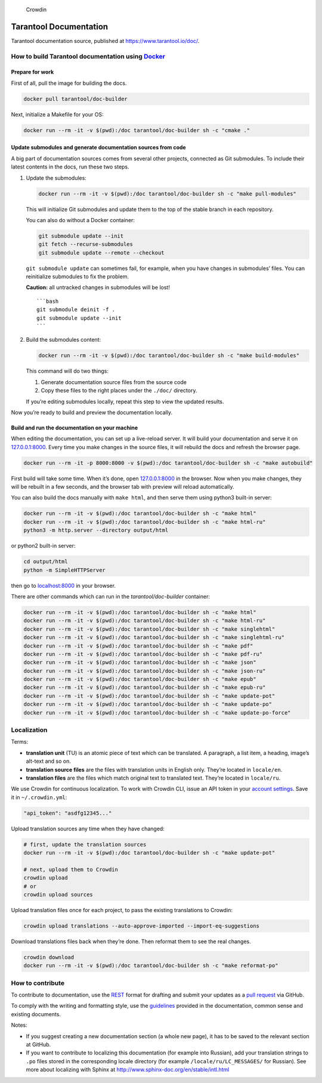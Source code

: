 .. figure:: https://badges.crowdin.net/tarantool-docs/localized.svg
   :alt: Crowdin

   Crowdin

Tarantool Documentation
=======================

Tarantool documentation source, published at
https://www.tarantool.io/doc/.

How to build Tarantool documentation using `Docker <https://www.docker.com>`__
------------------------------------------------------------------------------

Prepare for work
~~~~~~~~~~~~~~~~

First of all, pull the image for building the docs.

.. code:: bash

   docker pull tarantool/doc-builder

Next, initialize a Makefile for your OS:

.. code:: bash

   docker run --rm -it -v $(pwd):/doc tarantool/doc-builder sh -c "cmake ."

Update submodules and generate documentation sources from code
~~~~~~~~~~~~~~~~~~~~~~~~~~~~~~~~~~~~~~~~~~~~~~~~~~~~~~~~~~~~~~

A big part of documentation sources comes from several other projects,
connected as Git submodules. To include their latest contents in the
docs, run these two steps.

1. Update the submodules:

   .. code:: bash

      docker run --rm -it -v $(pwd):/doc tarantool/doc-builder sh -c "make pull-modules"

   This will initialize Git submodules and update them to the top of the
   stable branch in each repository.

   You can also do without a Docker container:

   .. code:: bash

      git submodule update --init
      git fetch --recurse-submodules
      git submodule update --remote --checkout

   ``git submodule update`` can sometimes fail, for example, when you
   have changes in submodules’ files. You can reinitialize submodules to
   fix the problem.

   **Caution:** all untracked changes in submodules will be lost!

   ::

      ```bash
      git submodule deinit -f .
      git submodule update --init
      ```

2. Build the submodules content:

   .. code:: bash

      docker run --rm -it -v $(pwd):/doc tarantool/doc-builder sh -c "make build-modules"

   This command will do two things:

   1. Generate documentation source files from the source code
   2. Copy these files to the right places under the ``./doc/``
      directory.

   If you’re editing submodules locally, repeat this step to view the
   updated results.

Now you’re ready to build and preview the documentation locally.

Build and run the documentation on your machine
~~~~~~~~~~~~~~~~~~~~~~~~~~~~~~~~~~~~~~~~~~~~~~~

When editing the documentation, you can set up a live-reload server. It
will build your documentation and serve it on
`127.0.0.1:8000 <http://127.0.0.1:8000>`__. Every time you make changes
in the source files, it will rebuild the docs and refresh the browser
page.

.. code:: bash

   docker run --rm -it -p 8000:8000 -v $(pwd):/doc tarantool/doc-builder sh -c "make autobuild"

First build will take some time. When it’s done, open
`127.0.0.1:8000 <http://127.0.0.1:8000>`__ in the browser. Now when you
make changes, they will be rebuilt in a few seconds, and the browser tab
with preview will reload automatically.

You can also build the docs manually with ``make html``, and then serve
them using python3 built-in server:

.. code:: bash

   docker run --rm -it -v $(pwd):/doc tarantool/doc-builder sh -c "make html"
   docker run --rm -it -v $(pwd):/doc tarantool/doc-builder sh -c "make html-ru"
   python3 -m http.server --directory output/html

or python2 built-in server:

.. code:: bash

   cd output/html
   python -m SimpleHTTPServer

then go to `localhost:8000 <http://localhost:8000>`__ in your browser.

There are other commands which can run in the *tarantool/doc-builder*
container:

.. code:: bash

   docker run --rm -it -v $(pwd):/doc tarantool/doc-builder sh -c "make html"
   docker run --rm -it -v $(pwd):/doc tarantool/doc-builder sh -c "make html-ru"
   docker run --rm -it -v $(pwd):/doc tarantool/doc-builder sh -c "make singlehtml"
   docker run --rm -it -v $(pwd):/doc tarantool/doc-builder sh -c "make singlehtml-ru"
   docker run --rm -it -v $(pwd):/doc tarantool/doc-builder sh -c "make pdf"
   docker run --rm -it -v $(pwd):/doc tarantool/doc-builder sh -c "make pdf-ru"
   docker run --rm -it -v $(pwd):/doc tarantool/doc-builder sh -c "make json"
   docker run --rm -it -v $(pwd):/doc tarantool/doc-builder sh -c "make json-ru"
   docker run --rm -it -v $(pwd):/doc tarantool/doc-builder sh -c "make epub"
   docker run --rm -it -v $(pwd):/doc tarantool/doc-builder sh -c "make epub-ru"
   docker run --rm -it -v $(pwd):/doc tarantool/doc-builder sh -c "make update-pot"
   docker run --rm -it -v $(pwd):/doc tarantool/doc-builder sh -c "make update-po"
   docker run --rm -it -v $(pwd):/doc tarantool/doc-builder sh -c "make update-po-force"

Localization
------------

Terms:

-  **translation unit** (TU) is an atomic piece of text which can be
   translated. A paragraph, a list item, a heading, image’s alt-text and
   so on.

-  **translation source files** are the files with translation units in
   English only. They’re located in ``locale/en``.

-  **translation files** are the files which match original text to
   translated text. They’re located in ``locale/ru``.

We use Crowdin for continuous localization. To work with Crowdin CLI,
issue an API token in your `account
settings <https://crowdin.com/settings#api-key>`__. Save it in
``~/.crowdin.yml``:

.. code:: yaml

   "api_token": "asdfg12345..."

Upload translation sources any time when they have changed:

.. code:: bash

   # first, update the translation sources
   docker run --rm -it -v $(pwd):/doc tarantool/doc-builder sh -c "make update-pot"

   # next, upload them to Crowdin
   crowdin upload 
   # or
   crowdin upload sources

Upload translation files once for each project, to pass the existing
translations to Crowdin:

.. code:: bash

   crowdin upload translations --auto-approve-imported --import-eq-suggestions

Download translations files back when they’re done. Then reformat them
to see the real changes.

.. code:: bash

   crowdin download
   docker run --rm -it -v $(pwd):/doc tarantool/doc-builder sh -c "make reformat-po"

How to contribute
-----------------

To contribute to documentation, use the
`REST <http://docutils.sourceforge.net/docs/user/rst/quickstart.html>`__
format for drafting and submit your updates as a `pull
request <https://help.github.com/articles/creating-a-pull-request>`__
via GitHub.

To comply with the writing and formatting style, use the
`guidelines <https://www.tarantool.io/en/doc/2.2/dev_guide/documentation_guidelines/>`__
provided in the documentation, common sense and existing documents.

Notes:

-  If you suggest creating a new documentation section (a whole new
   page), it has to be saved to the relevant section at GitHub.

-  If you want to contribute to localizing this documentation (for
   example into Russian), add your translation strings to ``.po`` files
   stored in the corresponding locale directory (for example
   ``/locale/ru/LC_MESSAGES/`` for Russian). See more about localizing
   with Sphinx at http://www.sphinx-doc.org/en/stable/intl.html
